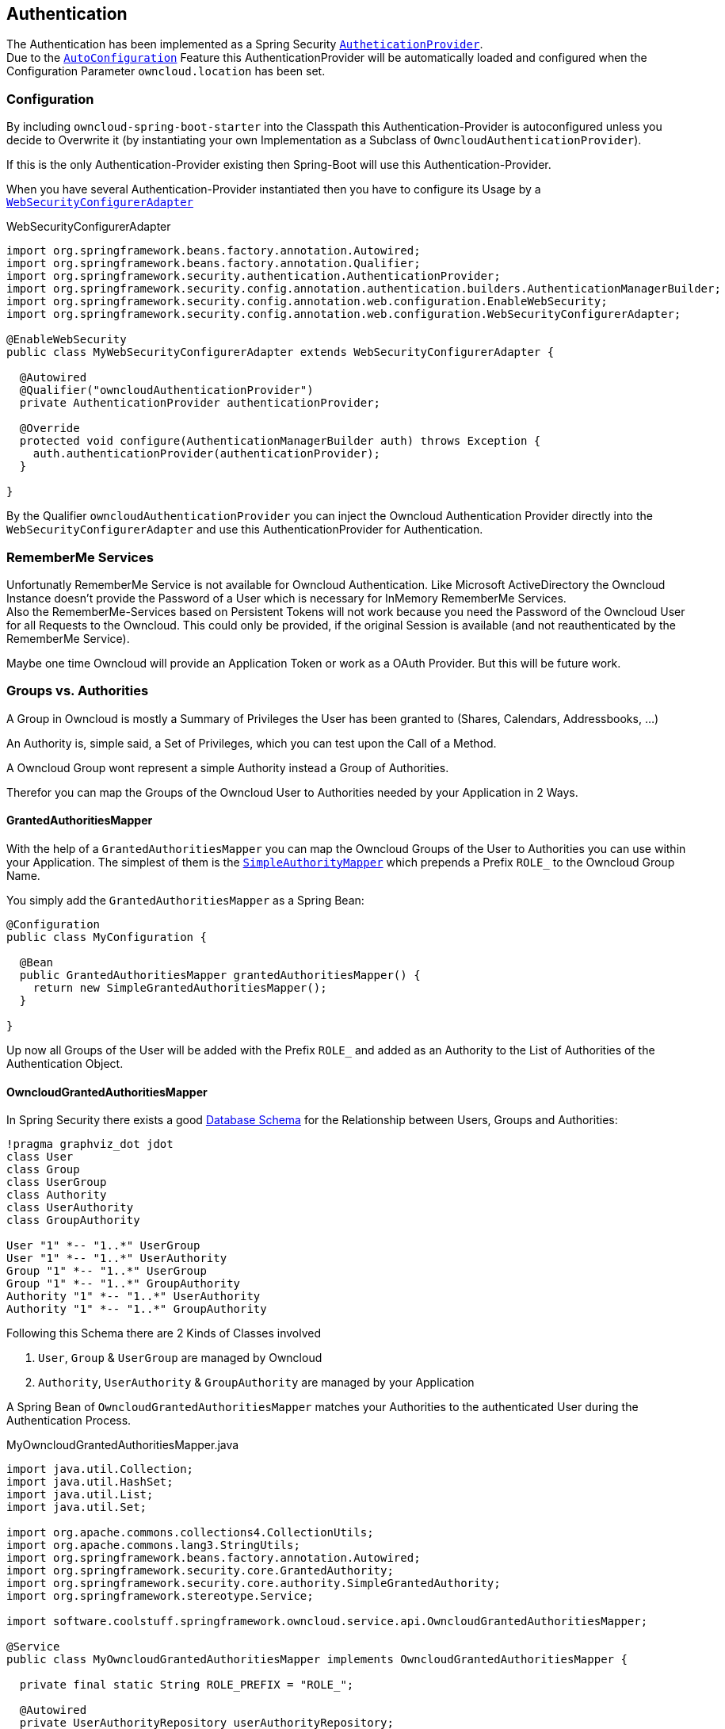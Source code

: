 == Authentication
The Authentication has been implemented as a Spring Security http://docs.spring.io/spring-security/site/docs/4.2.1.RELEASE/apidocs/org/springframework/security/authentication/AuthenticationProvider.html[`AutheticationProvider`]. +
Due to the http://docs.spring.io/spring-boot/docs/1.4.3.RELEASE/reference/htmlsingle/#using-boot-auto-configuration[`AutoConfiguration`] Feature this AuthenticationProvider will be automatically loaded and configured when the Configuration Parameter `owncloud.location` has been set.

=== Configuration
By including `owncloud-spring-boot-starter` into the Classpath this Authentication-Provider is autoconfigured unless you decide to Overwrite it (by instantiating your own Implementation as a Subclass of `OwncloudAuthenticationProvider`).

If this is the only Authentication-Provider existing then Spring-Boot will use this Authentication-Provider.

When you have several Authentication-Provider instantiated then you have to configure its Usage by a http://docs.spring.io/spring-security/site/docs/4.2.1.RELEASE/apidocs/org/springframework/security/config/annotation/web/configuration/WebSecurityConfigurerAdapter.html[`WebSecurityConfigurerAdapter`]
[source,java]
.WebSecurityConfigurerAdapter
----
import org.springframework.beans.factory.annotation.Autowired;
import org.springframework.beans.factory.annotation.Qualifier;
import org.springframework.security.authentication.AuthenticationProvider;
import org.springframework.security.config.annotation.authentication.builders.AuthenticationManagerBuilder;
import org.springframework.security.config.annotation.web.configuration.EnableWebSecurity;
import org.springframework.security.config.annotation.web.configuration.WebSecurityConfigurerAdapter;

@EnableWebSecurity
public class MyWebSecurityConfigurerAdapter extends WebSecurityConfigurerAdapter {

  @Autowired
  @Qualifier("owncloudAuthenticationProvider")
  private AuthenticationProvider authenticationProvider;

  @Override
  protected void configure(AuthenticationManagerBuilder auth) throws Exception {
    auth.authenticationProvider(authenticationProvider);
  }

}
----
By the Qualifier `owncloudAuthenticationProvider` you can inject the Owncloud Authentication Provider directly into the `WebSecurityConfigurerAdapter` and use this AuthenticationProvider for Authentication.

=== RememberMe Services
Unfortunatly RememberMe Service is not available for Owncloud Authentication. Like Microsoft ActiveDirectory the Owncloud Instance doesn't provide the Password of a User which is necessary for InMemory RememberMe Services. +
Also the RememberMe-Services based on Persistent Tokens will not work because you need the Password of the Owncloud User for all Requests to the Owncloud. This could only be provided, if the original Session is available
(and not reauthenticated by the RememberMe Service).

Maybe one time Owncloud will provide an Application Token or work as a OAuth Provider. But this will be future work.

=== Groups vs. Authorities
A Group in Owncloud is mostly a Summary of Privileges the User has been granted to (Shares, Calendars, Addressbooks, ...)

An Authority is, simple said, a Set of Privileges, which you can test upon the Call of a Method.

A Owncloud Group wont represent a simple Authority instead a Group of Authorities.

Therefor you can map the Groups of the Owncloud User to Authorities needed by your Application in 2 Ways.

==== GrantedAuthoritiesMapper
With the help of a `GrantedAuthoritiesMapper` you can map the Owncloud Groups of the User to Authorities you can use within your Application. The simplest of them is the http://docs.spring.io/spring-security/site/docs/4.2.1.RELEASE/apidocs/org/springframework/security/core/authority/mapping/SimpleAuthorityMapper.html[`SimpleAuthorityMapper`] which prepends a Prefix `ROLE_` to the Owncloud Group Name.

You simply add the `GrantedAuthoritiesMapper` as a Spring Bean:
[source,java]
----
@Configuration
public class MyConfiguration {

  @Bean
  public GrantedAuthoritiesMapper grantedAuthoritiesMapper() {
    return new SimpleGrantedAuthoritiesMapper();
  }

}
----
Up now all Groups of the User will be added with the Prefix `ROLE_` and added as an Authority to the List of Authorities of the Authentication Object.

==== OwncloudGrantedAuthoritiesMapper

In Spring Security there exists a good http://docs.spring.io/spring-security/site/docs/current/reference/html/appendix-schema.html[Database Schema] for the Relationship between Users, Groups and Authorities:
[plantuml, diagram-classes, png]
....
!pragma graphviz_dot jdot
class User
class Group
class UserGroup
class Authority
class UserAuthority
class GroupAuthority

User "1" *-- "1..*" UserGroup
User "1" *-- "1..*" UserAuthority
Group "1" *-- "1..*" UserGroup
Group "1" *-- "1..*" GroupAuthority
Authority "1" *-- "1..*" UserAuthority
Authority "1" *-- "1..*" GroupAuthority
....

Following this Schema there are 2 Kinds of Classes involved

. `User`, `Group` & `UserGroup` are managed by Owncloud
. `Authority`, `UserAuthority` & `GroupAuthority` are managed by your Application

A Spring Bean of `OwncloudGrantedAuthoritiesMapper` matches your Authorities to the authenticated User during the Authentication Process.
[source,java]
.MyOwncloudGrantedAuthoritiesMapper.java
----
import java.util.Collection;
import java.util.HashSet;
import java.util.List;
import java.util.Set;

import org.apache.commons.collections4.CollectionUtils;
import org.apache.commons.lang3.StringUtils;
import org.springframework.beans.factory.annotation.Autowired;
import org.springframework.security.core.GrantedAuthority;
import org.springframework.security.core.authority.SimpleGrantedAuthority;
import org.springframework.stereotype.Service;

import software.coolstuff.springframework.owncloud.service.api.OwncloudGrantedAuthoritiesMapper;

@Service
public class MyOwncloudGrantedAuthoritiesMapper implements OwncloudGrantedAuthoritiesMapper {

  private final static String ROLE_PREFIX = "ROLE_";

  @Autowired
  private UserAuthorityRepository userAuthorityRepository;

  @Autowired
  private GroupAuthorityRepository groupAuthorityRepository;

  @Override
  public Collection<? extends GrantedAuthority> mapAuthorities(
      String username,
      Collection<? extends GrantedAuthority> grantedAuthorities) {
    Set<GrantedAuthority> authorities = new HashSet<>();

    addAllAuthorities(userAuthorityRepository.getAuthorities(username), authorities);

    if (CollectionUtils.isNotEmpty(grantedAuthorities)) {
      for (GrantedAuthority grantedAuthority : grantedAuthorities) {
        List<ApplicationAuthority> groupAuthorities =
          groupAuthorityRepository.getAuthorities(grantedAuthority.getAuthority());
        addAllAuthorities(groupAuthorities, authorities);
      }
    }

    return authorities;
  }

  private void addAllAuthorities(
      Collection<ApplicationAuthority> applicationAuthorities,
      Set<GrantedAuthority> springSecurityAuthorities) {
    if (CollectionUtils.isEmpty(applicationAuthorities)) {
      return;
    }

    for (ApplicationAuthority applicationAuthority : applicationAuthorities) {
      GrantedAuthority springSecurityAuthority =
        new SimpleGrantedAuthority(applicationAuthority.getName());
      if (!StringUtils.startsWith(applicationAuthority.getName(), ROLE_PREFIX)) {
        springSecurityAuthority =
          new SimpleGrantedAuthority(ROLE_PREFIX + applicationAuthority.getName());
      }
      springSecurityAuthorities.add(springSecurityAuthority);
    }
  }

}
----
By the assumption that

* Class `ApplicationAuthority` simply returns the Authority by Method `getName()`
* Class `UserAuthorityRepository` returns a List of `ApplicationAuthority` by Method `getAuthorities(String username)`
* Class `GroupAuthorityRepository` returns a List of `ApplicationAuthority` by Method `getAuthorities(String groupname)`

this Class returns all Authorities for the Owncloud User `username` and its associated Groups (`authorities`).